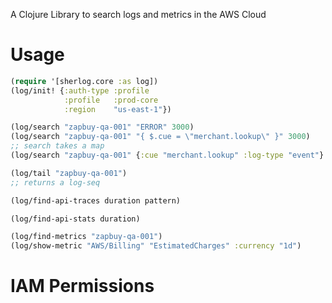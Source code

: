 
A Clojure Library to search logs and metrics in the AWS Cloud

* Usage

#+begin_src clojure
(require '[sherlog.core :as log])
(log/init! {:auth-type :profile
            :profile   :prod-core
            :region    "us-east-1"})

(log/search "zapbuy-qa-001" "ERROR" 3000)
(log/search "zapbuy-qa-001" "{ $.cue = \"merchant.lookup\" }" 3000)
;; search takes a map
(log/search "zapbuy-qa-001" {:cue "merchant.lookup" :log-type "event"} 3000)

(log/tail "zapbuy-qa-001")
;; returns a log-seq

(log/find-api-traces duration pattern)

(log/find-api-stats duration)

(log/find-metrics "zapbuy-qa-001")
(log/show-metric "AWS/Billing" "EstimatedCharges" :currency "1d")

#+end_src

* IAM Permissions
